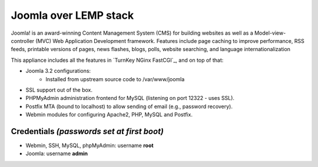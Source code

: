 Joomla over LEMP stack
========================================================

Joomla! is an award-winning Content Management System (CMS) for building websites as well as a 
Model-view-controller (MVC) Web Application Development framework. Features include page caching
to improve performance, RSS feeds, printable versions of pages, news flashes, blogs, polls, website
searching, and language internationalization

This appliance includes all the features in `TurnKey NGinx FastCGI`_,
and on top of that:

- Joomla 3.2 configurations:
    - Installed from upstream source code to /var/www/joomla
- SSL support out of the box.
- PHPMyAdmin administration frontend for MySQL (listening on port 12322 - uses SSL).
- Postfix MTA (bound to localhost) to allow sending of email (e.g., password recovery).
- Webmin modules for configuring Apache2, PHP, MySQL and Postfix.

Credentials *(passwords set at first boot)*
-------------------------------------------

-  Webmin, SSH, MySQL, phpMyAdmin: username **root**
-  Joomla: username **admin** 


.. _Joomla: http://joomla.org
.. _Nginx: http://nginx.org
.. _TurnKey Core: http://www.turnkeylinux.org/core
.. _PHPMyAdmin: http://www.phpmyadmin.net
